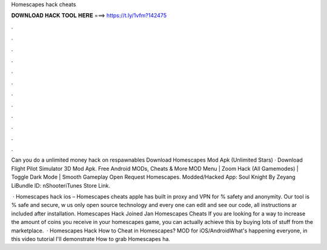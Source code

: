 Homescapes hack cheats



𝐃𝐎𝐖𝐍𝐋𝐎𝐀𝐃 𝐇𝐀𝐂𝐊 𝐓𝐎𝐎𝐋 𝐇𝐄𝐑𝐄 ===> https://t.ly/1vfm?142475



.



.



.



.



.



.



.



.



.



.



.



.

Can you do a unlimited money hack on respawnables Download Homescapes Mod Apk (Unlimited Stars) · Download Flight Pilot Simulator 3D Mod Apk. Free Android MODs, Cheats & More MOD Menu | Zoom Hack (All Gamemodes) | Toggle Dark Mode | Smooth Gameplay Open Request Homescapes. Modded/Hacked App: Soul Knight By Zeyang LiBundle ID: nShooteriTunes Store Link.

 · Homescapes hack ios – Homescapes cheats apple has built in proxy and VPN for % safety and anonymity. Our tool is % safe and secure, w us only open source technology and every one can edit and see our code, all instructions ar included after installation. Homescapes Hack Joined Jan Homescapes Cheats If you are looking for a way to increase the amount of coins you receive in your homescapes game, you can actually achieve this by buying lots of stuff from the marketplace.  · Homescapes Hack How to Cheat in Homescapes? MOD for iOS/AndroidWhat's happening everyone, in this video tutorial I'll demonstrate How to grab Homescapes ha.
